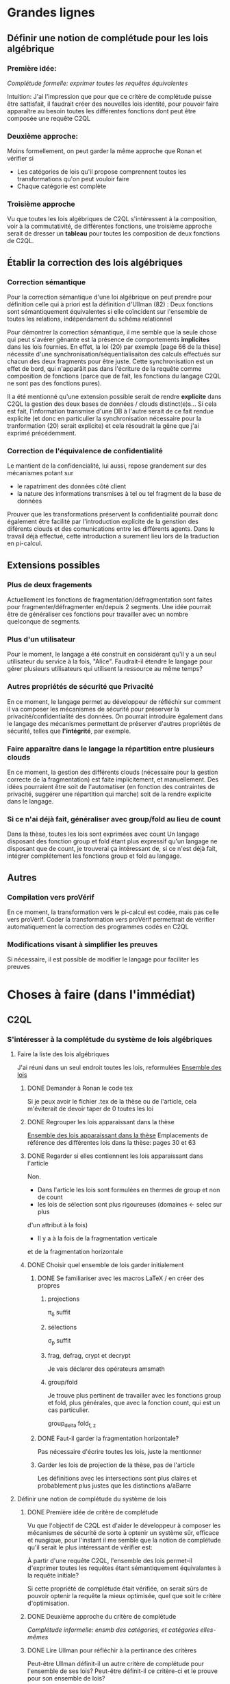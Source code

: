 * Grandes lignes
** Définir une notion de complétude pour les lois algébrique
*** Première idée: 
[[*Première idée de critère de complétude][Complétude formelle: exprimer toutes les requêtes équivalentes]]

Intuition: J'ai l'impression que pour que ce critère de
complétude puisse être sattisfait, il faudrait créer des nouvelles
lois identité, pour pouvoir faire apparaître au besoin toutes les différentes
fonctions dont peut être composée une requête C2QL


*** Deuxième approche:
Moins formellement, on peut garder la même approche que Ronan et vérifier si
+ Les catégories de lois qu'il propose comprennent toutes les transformations
 qu'on peut vouloir faire
+ Chaque catégorie est complète


*** Troisième approche
Vu que toutes les lois algébriques de C2QL s'intéressent à la composition,
voir à la commutativité, de différentes fonctions,
une troisième approche serait de 
dresser un *tableau* pour toutes les composition de deux fonctions de C2QL.


** Établir la correction des lois algébriques
*** Correction sémantique
Pour la correction sémantique d'une loi algébrique on peut prendre
pour définition celle qui à priori est la définition d'Ullman (82) :
Deux fonctions sont sémantiquement équivalentes si elle coïncident
sur l'ensemble de toutes les relations, indépendament du schéma relationnel

Pour démontrer la correction sémantique, il me semble que la seule chose
qui peut s'avérer gênante est la présence de comportements *implicites* dans
les lois fournies. En effet, la loi (20) par exemple [page 66 de la thèse]
nécessite d'une synchronisation/séquentialisaiton des calculs effectués
sur chacun des deux fragments pour être juste.
Cette synchronisation est un effet de bord, qui n'apparâit pas 
dans l'écriture de la requête comme composition de fonctions
(parce que de fait, les fonctions du langage C2QL ne sont pas des fonctions
pures).

Il a été mentionné qu'une extension possible serait de rendre *explicite* 
dans C2QL la gestion des deux bases de données / clouds distinct(e)s...
Si cela est fait, l'information transmise d'une DB à l'autre serait
de ce fait rendue explicite (et donc en particulier la synchronisation
nécessaire pour la tranformation (20) serait explicite) et cela
résoudrait la gêne que j'ai exprimé précédemment.

*** Correction de l'équivalence de confidentialité
Le mantient de la confidencialité, lui aussi, repose grandement
sur des mécanismes potant sur
- le rapatriment des données côté client
- la nature des informations transmises à tel ou tel fragment de la base de données
Prouver que les transformations préservent la confidentialité pourrait donc
également être facilité par l'introduction explicite de la genstion
des diférents clouds et des comunications entre les différents agents.
Dans le travail déjà effectué, cette introduction a surement lieu lors de la traduction
en pi-calcul.


** Extensions possibles

*** Plus de deux fragements
Actuellement les fonctions de fragmentation/défragmentation
sont faites pour fragmenter/défragmenter en/depuis 2 segments.
Une idée pourrait être de généraliser ces fonctions pour
travailler avec un nombre quelconque de segments.


*** Plus d'un utilisateur
Pour le moment, le langage a été construit en considérant qu'il y a
un seul utilisateur du service à la fois, "Alice".
Faudrait-il étendre le langage pour gérer plusieurs utilisateurs qui
utilisent la ressource au même temps?


*** Autres propriétés de sécurité que Privacité
En ce moment, le langage permet au développeur
de réfléchir sur comment il va composer les
mécanismes de sécurité pour préserver la privacité/confidentialité
des données.
On pourrait introduire également dans le langage des mécanismes
permettant de préserver d'autres propriétés de sécurité,
telles que *l'intégrité*, par exemple.


*** Faire apparaître dans le langage la répartition entre plusieurs clouds
En ce moment, la gestion des différents clouds (nécessaire pour la
gestion correcte de la fragmentation) est faite implicitement,
et manuellement.
Des idées pourraient être soit de l'automatiser (en fonction des contraintes
de privacité, suggérer une répartition qui marche) soit de la rendre
explicite dans le langage.


*** Si ce n'ai déjà fait, généraliser avec group/fold au lieu de count
Dans la thèse, toutes les lois sont exprimées avec count
Un langage disposant des fonction group et fold étant plus expressif
qu'un langage ne disposant que de count,
je trouverai ça intéressant de, si ce n'est déjà fait,
intégrer complétement les fonctions group et fold au langage.


** Autres

*** Compilation vers proVérif
En ce moment, la transformation vers le pi-calcul
est codée, mais pas celle vers proVérif.
Coder la transformation vers proVérif
permettrait de vérifier automatiquement la correction
des programmes codés en C2QL


*** Modifications visant à simplifier les preuves
Si nécessaire, il est possible de modifier le langage
pour faciliter les preuves



* Choses à faire (dans l'immédiat)
** C2QL
*** S'intéresser à la complétude du système de lois algébriques
**** Faire la liste des lois algébriques
J'ai réuni dans un seul endroit toutes les lois, reformulées
[[file:lois/ensemble_lois.pdf][Ensemble des lois]]

***** DONE Demander à Ronan le code tex
Si je peux avoir le fichier .tex de la thèse ou de l'article,
cela m'éviterait de devoir taper de 0 toutes les loi

***** DONE Regrouper les lois apparaissant dans la thèse 
[[file:lois/ensemble_lois_these.pdf][Ensemble des lois apparaissant dans la thèse]]
Emplacements de référence des différentes lois dans la thèse: pages 30 et 63


***** DONE Regarder si elles contiennent les lois apparaissant dans l'article
Non.
+ Dans l'article les lois sont formulées en thermes de group et non de count
+ les lois de sélection sont plus rigoureuses (domaines <- selec sur plus
d'un attribut à la fois)
+ Il y a à la fois de la fragmentation verticale 
et de la fragmentation horizontale
***** DONE Choisir quel ensemble de lois garder initialement
****** DONE Se familiariser avec les macros LaTeX / en créer des propres
******* projections
\pi_{\delta} suffit
******* sélections
\sigma_p suffit
******* frag, defrag, crypt et decrypt
Je vais déclarer des opérateurs amsmath
******* group/fold
Je trouve plus pertinent de travailler avec les fonctions
group et fold, plus générales, que avec la fonction count, qui est
un cas particulier.

\mathrm{group}_{delta}
\mathrm{fold}_{f, z}
****** DONE Faut-il garder la fragmentation horizontale?
Pas nécessaire d'écrire toutes les lois, juste la mentionner
****** Garder les lois de projection de la thèse, pas de l'article
Les définitions avec les intersections sont plus claires et probablement
plus justes que les distinctions a/aBarre


**** Définir une notion de complétude du système de lois
***** DONE Première idée de critère de complétude
Vu que l'objectif de C2QL est d'aider le développeur
à composer les mécanismes de sécurité de sorte à optenir un système
sûr, efficace et nuagique, pour l'instant il me semble que la notion de complétude
qu'il serait le plus intéressant de vérifier est:

À partir d'une requête C2QL, l'ensemble des lois
permet-il d'exprimer toutes les requêtes
étant sémantiquement équivalantes à la requête initiale?

Si cette propriété de complétude était vérifiée, on serait sûrs de pouvoir
optenir la requête la mieux optimisée, quel que soit le critère d'optimisation.

***** DONE Deuxième approche du critère de complétude
[[*Deuxième approche:][Complétude informelle: ensmb des catégories, et catégories elles-mêmes]]

***** DONE Lire Ullman pour réfléchir à la pertinance des critères
Peut-être Ullman définit-il un autre critère de complétude pour
l'ensemble de ses lois? Peut-être définit-il ce critère-ci et le
prouve pour son ensemble de lois?

Non. Ullman ne se soucie pas de complétude.

***** DONE Troisième approche: Toutes les compositions 2 à 2
Le but de toutes les lois algébriques est de, par permutation,
permettre une optimisation de la requête exécutée.

On serait du coup sûrs d'avoir explorée complétement
cette approche si *pour toute paire de fonctions C2QL* on
a une loi décrivant la possibilité, les conditions et
le résultat d'une permutation entre elles.

***** DONE Chercher dans Supernova (Univ Rennes 1) article sur la complétude
Le plus proche que j'ai pu trouver est un article d'économie sur
la modélisation mathématique de, grosso modo, le pouvoir d'achat
des ménages...
[[file:completude_economie.pdf][Systèmes complets de fonctions de demande]]


**** Vérifier si le système de lois vérifie le critère de complétude
***** Pour la première approche: échec 
Le formalisme que j'ai essayé d'introduire pour démontrer la complétude de
manière formelle peut être trouvé ici:
[[file:completude/premiere_tentative.pdf][Première tentative de complétude]]
****** Remarque: c'est aussi une histoire de complétude au sens de la logique! 
En logique, on a des systèmes de déduction qui, opérant sur la syntaxe, permet,
à partir d'un ensemble initial de formules, de déduire d'autres formules.
Lorsqu'on a un système de déduction, on s'intéresse à deux choses:
+ La *correction* du système de déduction
Si on peut déduire une formule F' à partir d'une formule F,
est-ce que F' est conséquence *sémantique* de F?
+ La *complétude* du système de déduction
Si on a une formule F' qui est conséquence sémantique d'une formule F,
peut-on déduire F' à partir de F?

Vouloir démontrer la complétude du système de lois telle que formulée
initialement revient à vouloir montrer qu'avec les régles de déduction
correspondant aux lois algébriques que l'on a, on peut déduire toute
tautologie de l'ensemble de formules vide.

C'est donc aussi un problème de complétude au sens logique du terme.

***** DONE Pour la deuxième approche
Il manque des lois pour le fold, une des lois pour crypt, etc...

***** DONE Pour la troisième approche
 Tableau des lois existant actuellement + \crypt\circ\defrag
[[file:completude/fait.pdf][Etat de la complétude dans la thèse au sens de la troisième approche]]


**** Compléter le système de lois
Ceci sera fait pour la troisième approche,
la première étant probablement impossible et la deuxième
étant contenue dans la troisième.

***** DONE Dresser et *compléter* le tableau de lois de commutation
[[file:completude/nouveau.pdf][Etat actuel de la complétude au sens de la troisième approche]]



*** Remplacer count par group/fold...
**** ... dans les lois
***** DONE Prendre les lois de group de l'article, plutôt que les lois de group
***** DONE ajouter des lois pour le fold
**** DOING dans l'implémentation actuelle de C2QL
Il faudrait aussi le faire, du coup, dans celle de privy


*** Sémantique des fonctions et des formules
**** DONE Définir la sémantique des fonctions utilisées
En justifiant les choix faits, en particulier dans leurs
différences avec ce qui existe actuellement

La définition est faite:
[[file:semantique/definitions.pdf][Définition formelle des fonctions C2QL]]

Il reste à synthétiser les choix qui ont été faits et leurs raisons


**** Démontrer la correction sémantique des lois
La démonstration est en cours:
[[file:demonstrations/demos.pdf][Démonstrations des lois algébriques sur C2QL]]


** ORGanisation
*** DONE Passer mes notes en ORG mode
Fait :-)
[[*Prise de notes][Prise de notes]]


*** DONE Créer un dépôt git
[[https://github.com/SantiagoBautista/stageC2QL.git][Dépôt git du stage]]



* Erreurs trouvées
** Composition de plusieurs projections
(p. 30 de la thèse) Projeter sur plusieurs sous-ensembles
en cascade revient à projeter sur l'intersection, et non sur l'union

Pour la sémantique qu'il donne à \pi_{a_1, ..., a_n},
voir exemple page 29 ou définition page 28

*** Contre-exemple 
Si on considère la relation r suivante
| a_1 | a_2 |
|-----+-----|
| a   |   1 |
| b   |   2 |
son image par $\pi_{a_2}$ est
| a_2 |
|-----|
|   1 |
|   2 |
dont l'image par $\pi_{a_1}$ est la table vide

Ainsi, l'image de r par
$\pi_{a_1} \circ \pi_{a_2}$ est la table vide.

Par contre, l'immage de r par
$\pi_{a_1, a_2}$
est la table r elle-même,
qui est différente de la table vide.

Ainsi donc, la loi (3) à la page 30 de la thèse est fausse.





** Chiffrement et sélection
Dans l'article, pour les lois (14) et (15),
la discussion ne devrait pas porter sur dom(p)\in\P(a)
mais sur dom(p) \cap a = \emptyset
*** En fait, cela a été  corrigé dans la thèse
Mais la formulation de la correction ne me semble pas la bonne


*** Contre-exemple
On prend pour prédicat p 
p: a_1 + a_2 < 10

pour fonction de chiffrement s
s: n |-> n+50

et pour ensemble des attributs chiffrés a
a: {a_1}

Le domaine de p est alors {a_1, a_2}
qui n'est pas une partie de a.
On est donc dans les hypothèses mentionnées
dans l'article pour la loi (14)

On s'intéresse à la relation r
| a_1 | a_2 |
|-----+-----|
|  51 |   2 |

L'image de r par
$\sel_p \circ \decrypt{s}{a_1}$
est la relation
| a_1 | a_2 |
|-----+-----|
|   1 |   2 |

L'image de r par
$\decrypt{s}{a_1} \circ \sel_p$
est la relation vide.

Ainsi donc, la relation (14)
dans l'article est fausse.
(Car la condition donnée n'est pas assez restrictive)

Inversement, la loi (15), qui est là pour être appliquée
lorsque la loi (14) ne s'applique pas, est, dans l'article,
trop restrictive.



** Projection et défragmentation
Si on ne suppose pas que les schémas relationnels
sont disjoints, la quantité de droite peut être définie
sans que la quantité de gauche soit définie.
*** DONE Formuler contre-exemple et l'envoyer à Fatima, Ronan et Mario


* Choix dans les définitions
** Définition sémantique de "relation"
Dans un premier temps, j'ai voulu définir une relation juste comme la table de ses valeurs.
Mais cela me posait le problème suivant:
une même relation pouvait correspondre à des schémas relationnels différents...
alors qu'en soit une relation n'a qu'un seul schéma relationnel...

Dans un deuxième temps, j'ai voulu définir une relation comme un couple de
schéma relationnel et de table des valeurs,
mais avec cette définition, la formalisation de ce qu'est une projection n'était pas
naturelle, les attributs n'apparaissant pas vraiment dans la table.

C'est alors que dans un troisième temps j'ai compris l'intérêt de la deuxième définition
d'Ullman: une relation est un ensemble de fonctions.
La notion de fonction encapsule efficacement et synthétiquement à la fois 
cette existence et unicité du schéma relationnel, et cette idée de valeurs.


** Définitions relatives à la jointure et la fragmentation
Les notions intermédiaires que je souhaitait introduire pour la
défragmentation et pour la jointure étant très proches
(unificateur, lieu d'unification, concaténation...)
cela semblait confus de leur donner des noms différents...

C'est pour cela que j'ai choisi de voir la défragmentation comme un cas particulier
de jointure.
*** Problème qui se pose : indentifiants pour les jointures naturelles
Doit-on imposer que l'identifiant fasse partie des attributs communs (égaux)?

A priori non, car on peut vouloir faire une jointure où l'un des membres serait
issu d'un calcul (d'une opération d'agrégation) que l'on voudrait rajouter à l'autre
membre...

Mais alors à l'issue de la jointure on pourrait se retrouver à
+ avoir des identifiants qui n'ont pas de sens vis à vis
du reste du système
+ / ne pas avoir d'identifiant
+ / devoir choisir entre différents identifiants
??
Je choisi de donner pour identifiant au lignes du résultat
la concaténation (de listes) des identifiants précédents.
C'est l'option qui garantit qu'il n'y a aucune perte d'information
(quitte à ce que l'information pas perdue puisse ne pas être rélévante
vis à vis du reste du système)

*** Lieu de jonction vs attributs en commun
Si on définit la notion de lieu de jonction,
que faire avec des attributs communs qui n'auraient pas la même valeur?


** Définition de l'aggrégation
Pour l'instant le choix que j'ai fait lorsqu'on regroupe
est de faire apparaître les listes des différentes valeurs
pour les attributs ne faisant pas partie des attributs de regroupement.

Cependant, ceci n'est pas ce que fait SQL:
pour les attributs n'ayant pas servi à regrouper,
SQL ne permet que d'afficher des fonctions sur l'ensemble des valeurs.

Mon approche à moi est plus modulaire/fragmentaire/fonctionnelle
en ce qu'elle permet de raisonner sur les effets de la fonction \group seule
et après de la composer avec les autres fonctions, dont fold notament.

Mais mon approche ne semble pas naturelle: dans la définition sémantique
elle nécessite l'introduction de beaucoup trop de couches de concepts intermédiaires,
dont une que je n'arrive pas à nomer: celle qui construit une ligne du résultat
à partir des valeurs de groupe


** La notion d'équivalence n'est pas forcément la bonne
En réalité il s'agit de transformations, qui 
(du point de vue d'un ordinateur aveugle)
ne se comportent pas pareil
selon qu'on les applique dans un sens ou dans l'autre.

En effet, dans le cas de join et défrag, defrag \circ \Join
peut toujours être transromé en \Join \circ \defrag, mais 
l'inverse n'est pas toujour vrai.
C'est aussi le cas des lois 3, ...

Non non non, en soit, il y a pour certains lois des sens
pour lesquels il semblerait qu'on peut se passer de la condition..
mais c'est seulement parce qu'on a la condition dans une autre hypothèse
(à savoir "l'expressioin d'origine a du sens") donc
en vrai on est pas vraiment en train de se passer de l'hypothèse...

Donc la notion d'équivalence était bel et bien la bonne


* Choix dans les lois
Les notes ci-après ne sont largement pas complètes,
il faudra que j'y revienne pour lister/synthétiser tous les
choix qui ont été faits et leurs raisons

** Projection et jointure
Puisqu'on passe d'une jointure sur un attribut à une jointure sur un ensemble
d'attributs, 
la condition sur le \alpha devient  \delta_1 \cap \delta_2 \subset \delta \cap \delta'
et est nécessaire pour que le nombre de lignes soit le même (et donc pour que les
résultats puissent être les mêmes)


* Problèmes dans mes définitions
** Définition de la jointure ne correspondait pas avec jointure naturelle
La définition SQL comme la définition d'Ullman (produit cartésien puis filtrage)
concordent entre elles et ma définition ne correspond pas.

Serait-ce finalement une bonne idée de travailler avec le produit cartésien?

J'ai donc modifié ma définition pour qu'il n'y ait pas forcément correspondance
exacte entre les lignes lors d'un join et que ma définition soit SQL-compatible.


** En fait, les schèmas relationnels sont connus
J'ai formulé une partie de mes lois en voulant que les conditions ne portent que sur les fonctions...
mais en soi les schémas relationnels des tables en entrée sont connus, car c'est une donnée statique,
propre au programme en question, et non pas une donnée dynamique qui serait propre au contenu des relations.


** Deux choix à faire
*** Adopte-t-on la définition join = select o x ? Non
Ou alors se restreint-on à une sorte de JOIN LEFT avec
la définition ensembliste?

J'ai choisi la définition ensembliste parce que tout en étant
suffisemment expressive elle permet de faire plus facilement une
démonstration formelle des lois de commutation.


*** Comment faire intervenir défragmentation et jointure?
La défragmentation est vue comme un cas particulier de jointure.


** DONE Les identifiants post-jointure ne sont pas des identifiants
Si on s'amuse à faire des jointures successives et des unions à partir
des mêmes relations de base mais en projetant d'un côté et pas de l'autre,
on peut peut-être arriver à avoir deux lignes différentes qui auraient le même identifiant... :'(

C'est pour ça que j'ai fait le choix de créer des identifiants frais
lors d'une jointure.


* Prise de notes
** Doutes résolus
*** La transformation de requête de base en requête optimisée est-elle automatisée?
Non.
**** Discours actuel
Les transformations à appliquer sont laissées au choix du développeur en
fonction de ce qu'il veut optimiser spécifiquement pour son programme
**** Travail futur
Le développeur pourrait rentrer une liste de priorités de critères à optimiser
pour son programme, et en se basant sur cette liste, le choix
des lois à appliquer pourrait être automatisé, pour aboutir automatiquement
à la requête C2QL optimale.


*** Que vérifie le typage Idris?
Actuellement, le système de typage Idris sert à vérifier
que la composition faite aura un sens au moment de l'exécution
(i.e. elle sert à éviter certaines erreurs de programmation)
 

*** Quelles compilations manquent?
**** La transformation en application concrète exécutable
S'il avait eu le temps, Ronan l'aurait faite en JavaScript pour
le côté client et en Scala pour le côté serveur.


**** La compilation vers proVérif
La compilation vers le pi-calcul a été faite
et il a été expliqué comment compiler vers proVérif, mais
le compilateur vers proVérif n'a pas été codé.


*** L'implémentation actuelle permet-elle de mettre en place des mécanismes de sécurité?
Elle permet de les décrire (c'est le principal but de C2QL)
mais puisque la compilation vers une application concrète n'existe pas
encore, elle ne les mets pas vraiment en place.


*** L'implém actuelle donne-elle de l'assurance?
C'est le but de la transformation vers proVérif, qui n'est pas automatisée


*** Est-il possible d'accéder au livre d'Ullman?
Oui, Ronan me l'a passé.


*** ACHTUNG dans les lois, parfois les conditions d'application ne sont pas écrites
Comme c'est le cas dans la loi de permutation de selection et projection,
empruntée à Ullman. (équation 5 page 30)


*** La fragmentation et le rapatriment côté client appelés "cryptographie"?
Oui, car ce sont des techniques rendentant inintelligible...
**** pour la fragmentation,
l'association de données
**** pour le rapatriment côté client,
les données... vis à vis d'un attaquant qui intercepterait les comunications
sur les canaux de comunication


*** Est-il vraiment nécessaire de prouver correction d'un point de vue privacité alors que cc dès que nécessaire?
Justement, lorsque pour une loi algébrique il est question de
prouver la correction d'un point de vue privacité, il s'agit de savoir
si la gestion des fragments / du côté client envisagée
préserve bien les contraintes... MAIS CETTE GESTION EST IMPLICITE


*** L'implémentation en Scala a été abandonnée
Car elle utilisait largement les types dépendants, qui ne sont
pas une notions native au langage ni aisée d'utilisation
en Scala (en effet, pour faire apparaître des types dépendants, il
faudrait forcer le compilateur à calculer des types à la volée en utilisant
les implicits).


*** Est-ce que Ullman définit une sémantique précise?



 Regarder le livre d'Ullman

 Il travaille avec une sémantique basée sur des produits cartésiens de domaines
 (donc sur des tuples).
 Il ne fait qu'évoquer la définition à base de fonctions d'attributs vers valeurs.

 C'est cette deuxième définition, qu'elle ne fait qu'évoquer, que j'ai retenue.




** Doutes / choses à voir
Idris plus adapté car manipule nativement les types dépendants


*** L'implémen actuelle permet-elle de définir une politique de sécurité?
Pas en C2QL, mais à priori oui, en Idris et proVérif
**** TODO regarder comment peuvent être définies les politiques de sécurité en Idris et proVérif


*** POSSIBLE Regarder les expérimentations de Ronan 
[[http://www.github.com/rcherrueau/C2QL/tree/master/experimentations][Dossier des expérimentations]]


*** Dans cryptDB
Est-ce que la partie "proxy" ne pourrait pas s'exécuter côté client
pour avoir un nuage confidentiel?




*** Avoir plusieurs encodages/chiffrements et séparer les filtres
comme en CryptDB, pourrait-ce être une extension?


*** p.77 => toute fonction autre que décrypt commute avec defrag??
Non, ici le critère de validité se base sur l'hypothèse
qui la requête en question a été optenue avec la méthode
suggérée dans la thèse (d'abord version locale, puis 
protection, puis lois).

Il reste cependant à 
**** TODO *vérifier* que toutes les commutations faites avec le defrag peuvent être défaites de façon transparente.


*** p.78 => mais il peut y avoir un destructeur pour un fragment sans qu'il y en ai pour l'autre, non??
Non. Pas si la requête est sous forme canonique... et qu'il n'y a pas de defrags imbriqués!
**** POSSIBLE Est-ce qu'on veut vraiment se limiter au cas où il n'y a pas de defrags imbriqués?


*** p.78: il parle d'un \vee, qui n'apparaît nul part dans las formules...
**** TODO poser la question
Le 23/06 à 13h30 j'ai rendez-vous avec Ronan, je pourrai lui poser la question

** Remarques



*** Le rapatriment des données côté client n'étant pas explicite
les différent mécanismes de préservation de la confidentialité n'ont
pas tous le même statut... (cc n'a pas le même statut que frag ou crypt)
Initialement, ceci est dû au fait qu'on peut le déduire
de la position des constructeurs et des destructeurs


*** On fait apparaître les constructeurs de confidentialité à chaque requête...
pourtant ils doivent être les mêmes pour tout le programme,
pour toutes les requêtes.
** notes personelles


*** zero-knowledge proof
Permet de certifier l'intégrité d'un calcul sans transmission de données

*** notions de Saas, Paas et Iaas
Dans les exemple avec deux fragments, nécessité de louer deux Iaas et un Paas
*** ? filtres de Bloom ?
*** pi-calcul
En bref: lambda-calcul concurrent
*** chiffrement homomorphe
Le chiffrement de Gentry est un 
chiffrement homomorphe total, qui permet tout type d'opérations,
est couteux et demande à ce que le chiffrement soit raffraichit assez
fréquemment. Raffraîchissement long.
Mais il existe de nombreux chiffrements partiellement homomorphes:
**** permettant l'addition
**** permettant la multiplication
Comme ElGamal
**** permettant le test d'égalité
Les chiffrements déterministes en sont un cas particulier
(exemple: AES)
**** préservant l'ordre
*** Lors de la fragmentation verticale
Si dans un fragment une donnée est chiffrée,
la clé peut être stockée dans l'autre fragment.
*** Def loi algébriques
Transformation correcte d'une querry en une autre...
Ici, permutation correcte de deux fonctions
*** Regarder du côté de diVimercati pour la fragmentation verticale
*** Dans le pi-calcul, l'opérateur new
est une restriction car il limite la visibilité des cannaux.
En imposant à un canal d'être frais, nouveau, il 
restreint l'ensemble des processus pouvant s'en servir

*** Attention, la traduction en pi-calcul ne traduit que la communication avec le cloud
et non pas ce que se passe chez chaque acteur
=> au moment de traduire vers proVérif il faudra le prendre en compte,
pour les decrypt, par exemple


* Optimiseur des requêtes
Il y a différentes choses à faire, dont
***** Calculer un schéma à partir d'un schéma et d'une expression C2QL
***** Calcule-t-on toutes les transformations possibles?
***** Comment choisi-t-on entre deux transformations


* Carnet de bord à partir du 12/06
** 12/06
Je vais plutôt commencer à démontrer les lois,
et je finirai d'énoncer les lois pour le fold après

Un des enjeux va être de trouver une façon efficace de régiger
les démonstrations, vu qu'il y en aura plus de 40...

*** Question que je me pose: Comment regrouper/ordoner les lois?
Le regroupement peut se faire par opérateur (proj, selections, ...)
ou par catégorie (qui relève des calculs locaux, qui relève du chiffrement,
qui relève de la comunication entre acteurs...).

Le regroupement par opérateurs me semble plus objectif, mais moins attrayant.

*** Projection et défragmentation
Pour pouvoir passer de droite à gauche dans cette loi, il est 
nécessaire de supposer que les schéma relationnels en entrée ont une intersection vide!

À nouveau deux possibilitées s'offraient à moi:
+ soit je passait d'une notion d'équivalence à une notion de transformation
pour pouvoir avoir dans un sens, une loi qui suppose moins d'hypothèses
+ soit j'impose une hypothèse sur les schémas relationnels en entrée.

À nouveau j'ai conclut que la deuxième possibilité était la meilleure
car de toute façons:
+ Dans le sens où on pourrait se passer de l'hypothèse sur les schémas,
elle est quand-même présente, dans le fait que l'expression écrite soit définie
+ On dispose des schémas relationnels des entrées

(Ce n'est qu'après avoir fait ce raisonnement que je me suis souvenu
que je l'avais déjà fait).

N'empêche,
j'avais pas vu la nécessité de préciser cette hypothèse dans cette loi-là,
donc je vais pouvoir *corriger la loi en question*.

**** Devrais-je informer Ronan, Fatima et Mario de la modif à appliquer à la loi 12? 
Je verrai ça cette après-midi avec Mario.


** 13/06
Aujourd'hui, il serait important d'alterner entre
+ Démonstrations
+ Lois pour le fold
+ Relecture
Je me propose moi-même des blocs de 40 minutes
pour les deux premières activités, et de 20 minutes
pour la troisième.

*** Pour avoir une trace de ce que j'ai fait aujourd'hui
Voir les commits sur le git

*** re-lecture des définitions jusqu'à Agrégation
*** Pour l'intéraction groupe/fold... les deux sens se comportent pareil, malgré ma première impression
Si des éléments sont les mêmes leurs immages par une fonction sont les mêmes également,
mais pour faire la déduction inverse il faut que la fonction en question soit injective.

À cause de ça, l'intéraction entre fold et group (dans le cas où l'attribut reduit
est un des attributs sur lesquels porte le regroupement) ne se comporte pas de la même
façon qu'on aille dans un sens où dans l'autre, car 
dans l'un des deux sens l'hypothèse "f injective" est nécessaire.
Et cette fois ce n'est pas une hypothèse qui soit cachée dans le fait
que les quantités soient définies au départ...

J'ai rien dit... Dans les deux cas on a besoin d'une fonction injective car sinon
dans l'un des deux sens on serait en train d'agrandir les groupes du regroupement,
et dans l'autre sens on serait en train de les réduire.


** 14/06
*** Objectifs de la journée
Démontrer au moins 10 des 36 lois qu'il reste à démontrer
+ Mettre par écrit contre-exemple loi 12 thèse et l'envoyer
*** Problème qu'il faudra résoudre
[[*Les identifiants post-jointure ne sont pas des identifiants][Les identifiants post-jointure ne sont pas des identifiants]]
*** Bilan de la journée
+ La formulation des lois pour le fold est finie :-D
+ Finalement la loi (6) de la thèse est correcte,
mais il faudra adapter la condition aux nouvelles définitions
+ Démonstrations faites: 1 :-/


** 15/06
*** Objectifs de la journée
+ Faire au moins 21 démonstrations xD
+ Commencer à comprendre l'implémentation en Idris

*** Bilan de la journée
**** Correction de la définition de l'agrégation
Les différentes lignes d'un même group n'ont pas à avoir le même identifiant,
sinon la plupart du temps le group ne ferait rient et perdrait de son intérêt.


**** Définition de nom de groupe minimal
Dans les définitions de l'agrégation pour pouvoir parler d'unicité.


**** Harmonisation du nom des résultats dans les démonstrations
Maintenant tous les résultats s'appellent res_1 et res_2,
indépendamment du nombre d'arguments des fonctions considérées.


**** Démonstrations
+ De proj+group
+ De proj+fold_projeté
+ De proj+fold_non_projeté
+ sélection et sélection


** 16/06
*** Objectifs de la journée
**** Finir de corriger def defrag
**** Faire le plus de démonstrations possibles
A l'idéal 30 x)
**** Commencer à comprendre l'implem en IDRIS
*** Bilan de la journée
**** Fin correction defrag
**** Lectures
+ de The morning paper
=> J'ai l'impression que,
avec C2QL, on ne donne pas vraiment accès au
moteur de requêtes vu que justement, lors de la formulation du
programme toutes les requếtes possibles sont déterminées, et
ce n'est pas l'utilisateur comme tel, mais le compilteur en quelque
sorte qui les fait.
Ça c'est un bon point pour la sécurité :)

=> Le chiffrement déterministe, qui est très utile pour certains motifs de requêtes,
peut révéler pas mal d'informations sur les données => Chiffrer quand même la
communication entre les différents acteurs ne me semble pas être en trop..
**** Démonstrations
+ Sélection et défragmentation
+ Sélection et déchiffrement non sélectif
+ Sélection et déchiffrement sélectif
+ Sélection et défragmentation
+ Sélection et agrégation
**** Changement defs
***** Jointure
Pour que la sélection puisse commuter plus facilement,
on se permet de faire disparaître des deux côtés les lignes
n'ayant pas de correspondant dans l'autre table.
***** Attribut
[[*Changer les définitions pour que id ne soit pas un attribut][Changer les définitions pour que id ne soit pas un attribut]]
Je vais spécifier que id ne peut pas être un attribut,
et spécifier au cas par cas quand il peut apparaître avec d'autres
attributs.


**** Questions à se poser au-delà
***** L'optimisation des motifs peut ne pas être sûre car:
Les agents entre lesquels circule l'information et la
quantité d'information qui circule peuvent révéler
quelle est la requête qui est en train de s'

**** Choses à faire qui sont apparues
***** DONE Changer les définitions pour que id ne soit pas un attribut comme les autres
Fait. id est un attribut, mais pas un attribut régulier.
***** DONE Placer la def de chiffrement compatible ailleurs que dans les démos
***** TODO modifier les mentions de c=>p
par c_\alpha => p
**** Remarque: claviers Apple inutilisables dans les systèmes sensibles
La mauvaise détection de quand répéter une touche peut lancer / continuer
des commandes accidentellement, et ça peut avoir comme conséquence,
par exemble, la suprésion accidentelle de fichiers


** 17/06
*** Objectifs de la journée
Déménager x) (C'est un samedi)
*** Bilan de la journée
**** Démonstrations
+ Sélection/réduction
+ Fragmentation et défragmentation


** 19/06
*** Objectifs de la journée
**** Regarder puis ajouter group/fold à l'implémentation hydris
**** Choisir l'extension à faire / la suite du travail
*** Première lecture du code idris
**** Qu'est-ce que privy??
Privy est "l'implémentation" de C2QL en ce sens
qu'elle calcule ce qui arrive concrétement aux schémas,
pour vérifier qu'il n'y a pas d'erreur de composition/typage.

Privy plus expressif que C2QL??

**** Pour rajouter un opérateur
Il faut, AU MOINS 
+ Le rajouter dans la déclaration du type C2QL
+ Le rajouter dans la fonction d'affichage
+ Rajouter le test d'égalité associé
+ Le rajouter dans privy et dans l'interprétation de C2QL en Privy
*** Bilan de la journée
**** Instalation de idris, ghc, gmp, cabal etc
**** Exécution du code idris
Réussie
**** Comparaison des définition formelles avec les definitions idris
La gestion du count dans l'implem ne semble pas 
aborder tous les cas de figure possible.

Je suis en train de
***** comprendre le statut des objets/fonctions tels que DEFRAG
Defrag est le constructeur des objets de son type (cf. case class en Scala)

***** En ce qui concerne proj
+ La projection se fait bien sur un ensemble de termes :D
+ Pour l'instant je n'ai pas l'impression que cet ensemble puisse ne pas être inclu dans le reste :/

**** TODO Vérifier qu'il y a toutes les lois pour enlever les opérateurs qui n'agissent pas


** 20/06 et 21/06
*** Objectifs des journées
**** Définir la prochaine étape
+ Quelle extension faire?
+ Quel est son intérêt de recherche?

[[*Prochaine étape][Prochaine étape]]

**** DONE Poser des questions à Ronan sur son code
Je viens de voir qu'une partie des réponses étaient dans les sections 5/6 de sa thèse,
que je vais donc lire
***** Qu'est-ce que Privy?
***** Qu'est-ce que Hole_ (: Nat -> C2QL) ?
***** Notation auto et notion d'environement

**** Relire/corriger définitions sémantiques
Les principaux changements qui ont été faits 
sont présents [[*Relecture des définitions][ici]]

**** Commencer l'optimiseur de requêtes
Mon but pour l'instant est de le faire en tant que fonction dans Idris


*** Bilan des journées
**** Prochaine étape 
Je vais commencer par faire un programme qui tienne
compte des lois et des préférences du développeur pour
optimiser la requête.

Ceci a été fait pour les requêtes sur des bases de données normales,
mais pas pour les requêtes tenant compte d'une composition
fragmentation verticale / cryptographie.

**** Implémentation C2QL
***** Modification de ce que sont les attributs
La modification pour qu'un attribut puisse être un liste d'attributs
(cf. définition sémantique de group)

***** Introduction du fold et du group

**** Relecture des définitions
***** DONE id pas un identifiant comme les autres
+ ça permet une définition plus propre de "schéma"
+ ça change la définition de S
+ et ça nécessite de rajouter des "régulier(s)" un peu
partout où il y avait écrit "nom(s) d'attribut(s)"
***** DONE valeurs stables par liste
***** DONE assurer l'unicité des identifiants
+ ça change la définition de l'identifiant pour la concaténation
lors de la jointure naturelle
+ et la définition de ligne de groupe pour l'agrégation
+ et ça rajoute une condition à la défragmentation horizontale 

**** Réunion avec Mario


** 22/06
*** Objectifs de la journée
**** Optimiseur de requêtes
***** Dresser un tableau de qu'est-ce qui est optimisé par chaque loi
***** Écrire une fonction schéma
Qui, donnée une expression C2QL et une liste de schémas, en calcule le schéma résultant
**** Compréhension de l'implémentation
Lire les chapitres 6 et 7 de la thèse de Ronan pour comprendre
+ Ce qu'est Privy
+ Les choix qui ont été faits pour l'implémentation
**** Relecture/complétion des démonstration
+ Commenncer à relire les démonstration
+ S'il y a le temps, faire la démonstration suivante

*** Bilan de la journée
**** Compréhension de l'implem / lecture des chaps 6 et 7 de la thèse de Ronan
+ Des exemples sont cités d'erreurs que l'implem idris permet d'éviter
=> [[*Pour reproductibilité: vérifier erreurs evitées][Pour reproductibilité et compréhension: vérifier erreurs evitées]]

+ ADT :: Algebraic Data Type... Pour l'instant j'ai juste l'impression que ce serait
l'équivalent / un cas particulier de Case Class en Scala; à voir

+ total :: Fonction considérant tous les cas dans les pattern matching
et agissant systématiquement sur des structures strictement plus petites
lors des appels récursifs
Dans une définition d'un type (dépendant) toute fonction intervenant dans la
définition du type *doit être totale* ce qui donne une garantie de calculabilité du type
au type-checker

+ Type :: est le type des types
(et est utilisé, entre autres, pour déclarer un type de base)

+ Être paramétré par un type :: revient à prendre un type en paramètre,
donc à être une fonction (et donc, en autres, un type peut être une fonction
{car un type peut être paramétré par un autre})

+ Des accolades :: permettent d'indiquer un type-paramètre comme implicite, pour
que le type-checker le déduise du contexte quand possible

+ Article de Swierstra :: qu'il peut être utile de lire 
The power of pi 2008 ACM
[[file:ThePowerOfPi.pdf][Oury&Swierstra2008]]

+ ACHTUNG Le fait qu'une lettre soit minuscule ou majuscule ::  dans un argument de type change le sens
En effet, les minuscules indiquent pas elles mêmes un caractère implicite

**** Modifications à l'implémentation Idris
***** Pourquoi les predicats devraient être paramétrés par un type?
****** DONE Première idée de comment je pourrai le savoir:
Je vais enlever tous les BOOL des pred et regarder si ça marche encore x)

ça fonctionne encore! J'en déduis pour l'instant (jusqu'à demander à Ronan demain)
qu'il n'y en avait pas besoin.

***** DOING Alléger les contraintes sur le domaine du prédicat
En effet, on peut vouloir faire des OR et des AND sur des prédicats ne portant pas
sur les mêmes variables (qui donne pour résultat un prédicat sur l'union des domaines).

Mais surtout, on peut vouloir commuter une sélection sans avoir à changer le prédicat, non?

Je viens de décider que je vais apprendre à me servir d'Idris avant de continuer de modifier le code xD

***** DOING frag ne rend pas une expr C2QL, mais 2.. non?
J'ai modifié le type de frag, ce qui va provablement nécessiter 

**** Apprendtissage d'Idris
Comme suggéré par Ronan, je vais étudier par la réécriture la définition des listes
qui est donnée par le langage (qui, parait-il, utilise les preuves)

*** Choses à faire qui son apparues
**** TODO Pour reproductibilité et compréhension: vérifier erreurs evitées
Déclarer les faux-programmes qui servent d'exemple dans la section 6
 en C2QL et vérifier que ça déclenche bien une erreur de typage
**** TODO Possibilité d'encoder des schémas comme des ensembles
En utilisant, si nécessaire, cette implémentation d'ensembles en Idris
[[https://github.com/jfdm/idris-containers/blob/master/Data/AVL/Set.idr][Implem d'ensembles en Idris, par l'un des développeurs d'Idris]]

Ou plutôt en utilisant Data.Fin? 
[[http://docs.idris-lang.org/en/latest/tutorial/typesfuns.html][cf "The finite sets" here]]
Non, c'est des ensemble canonique, pas des ensembles arbitraires


** 23/06
*** Objectifs de la journée
**** Reproductibilité
Vu que c'est dans Privy et non pas dans C2QL
qu'il faut vérifier la reproductibilité des erreurs pour les mauvaises expressions,
il n'y a pas besoin d'utiliser les Hole_ : Nat -> C2QL    :-D
**** Compréhension du code de Ronan
Réunion à 13h30
**** Tableau d'optimisations effectuées par chaque loi
**** Suite de la lecture des chapitres 6 et 7
*** Choses qu'il restera à faire
**** TODO Modifier frag pour qu'il rende (C2QL, C2QL) et non pas C2QL
*** Bilan de la journée
**** Réproductibilité
+ Les erreurs ne sont lancées que si on formule la requête avec Privy,
et non pas avec C2QL (c'est normal, cf [[*Réunion avec Ronan][Réunion avec Ronan]])

+ FalseEnv1 (corresp ex 2 p105) échouait pour la mauvaise raison
mais il échou correctement après correction :-)

+ FalseEnv2 échouait pour la mauvaise raison, et n'échoue plus après correction :-/

+ falseSpecFragLeft semble échouer correctement,
mais je n'ai pas compris quelle partie de la notation spécifie sur quel fragment s'effectue la deuxième op

+ falseSpecCrypt échou correctement :)

**** Réunion avec Ronan
***** Choses que j'ai compris
****** C2QL is not intended for use, Privy is
C'est Privy qui est fait pour être utilisé pour la description des compositions.
C2QL a été fait pour une utilisation interne à des buts de pi-calcul


****** Le rôle du handler, l'existance et le sens du bind, monades
Handler comme lien avec le monde réel; construction connue

 *bind* comme dans l'exemple
Si x est un IO a 
et f est une a -> IO b
alors 
y <- a
f y
est un IO b, qu'on peut rebinder

Autrement, le >>= fait deux en un: il extrait la partie
intéressante et applique sur ce qu'il a extrait

Et, de façon assez drôle,
le Return (ou Pure) est.. *le point d'entrée* à la monade x)

Car oui, si on défini un bind et un return, ça définit, en Idris, une monade
****** TODO Regarder plus précisément ce qu'est une monade
Ronan conseille de regarder la monade State


****** Le sens du point et du dolar
Le point est vraiment une composition fonctionnelle

Le dolar est un acteur sintaxique pour dire "d'ici jusqu'à la fin, c'est une seule valeur / un seul argument"
Il donne la priorité d'évaluation à ce qui est à droite du dolar


****** Il y a une libraire SQLite pour idris
Faite par
[[https://github.com/david-christiansen/IdrisSqlite][David Christiansen]]


***** En quoi ça change mes objectifs
+ C'est normal que les requêtes fausses exprimées en C2QL ne lèvent pas d'erreur
(car c'est lorsqu'elles sont exprimées en Privy qu'elles lèvent des erreurs)

+ Par contre je devrai être maintenant en mesure de comprendre les erreurs qui doivent
être levées en Privy, et vérifier qu'elles sont bien levées

+ Si un jour je veux implémenter / aider à implémenter concrètement C2QL
[[*Il y a une libraire SQLite pour idris][Il y a une libraire SQLite pour idris]]


***** Miracles que j'ai envie de faire
****** Former un terme Privy à partir d'un terme C2QL
****** Remplacer le plus de dollars possibles par des points
****** Dans C2QL.. Séparer description des tables, des contraintes, et des requêtes?
       
** 26/06
*** Objectifs de la journée
**** Optimiseur
+ Dresser la liste d'avantages
+ Dresser le tableau d'avantages par lois

**** Faire un schéma explicatif du fonctionnement du code Privy
*** Bilan de la journée
**** Squelette démos
Le fichier de démonstrations a été complété avec toutes les lois
(quitte à, pour la fin, n'avoir que le squelette)
et l'ensemble des lois a été renuméroté,
pour suivre l'ordre du tableau de complétude.

**** Optimiseur
***** Liste des critères
Les critères selon lesquels il faut évaluer les effets des lois sont
+ Augmentation de l'utilisation du cloud (abrégé C)
+ Amélioration du temps de calcul        (abregé T)
+ Diminution de l'utilisation réseau     (abrégé R)

***** Tableau des effets
Le tableau de comment les différentes lois influent sur ces différents critères
est en train d'être dressé:

(Dans ce tableau on considére les effets du passage du membre gauche de la loi
vers le membre droit; le passage inverse ayant les effets opposés.

|      Loi | effets        |
|----------+---------------|
|        1 | +T            |
|        2 | -T            |
|        3 | +C +R         |
|        4 | +C +R         |
|        5 | +C +R +T      |
|        6 | +T            |
|        7 | -T            |
|        8 | Implem proj   |
|        9 | ++T           |
|       10 | +T            |
| 11 et 12 | +T +C +R      |
| 13 et 14 | +T +R +C      |
| 15 et 16 | +T            |
|       17 | -T            |
|       18 | +T            |
|       19 | spé           |
| 20 et 21 | Cons          |
| 22 et 23 | Cons          |
| 24 et 25 | Cons          |
| 26 et 27 | Neutre        |
| 28 et 29 | -T -R +C      |
| 30 et 31 | +C +R -T      |
| 32 et 33 | +C +R         |
|       34 | Neutre        |
|       35 | Spé           |
|       36 | Neutre        |
| 37 et 38 | -C            |
|       39 | +C +R         |
|       40 | +C +T +R      |
|       41 | +C +R         |
|       42 | +C +R ?T      |
|       43 | Impredictible |
|       44 | +T            |
| 45 et 46 | +T            |
|       47 | Dépend        |
|       49 | +T en général |
|       50 | Neutre        |
***** Code idris
J'hésite entre utiliser la monade Privy (qu'il faudrait donc comprendre)
ou essayer d'utiliser plutôt C2QL quittre à refaire le calcul du schéma actuel
